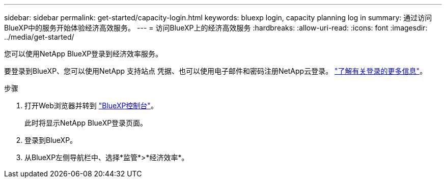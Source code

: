 ---
sidebar: sidebar 
permalink: get-started/capacity-login.html 
keywords: bluexp login, capacity planning log in 
summary: 通过访问BlueXP中的服务开始体验经济高效服务。 
---
= 访问BlueXP上的经济高效服务
:hardbreaks:
:allow-uri-read: 
:icons: font
:imagesdir: ../media/get-started/


[role="lead"]
您可以使用NetApp BlueXP登录到经济效率服务。

要登录到BlueXP、您可以使用NetApp 支持站点 凭据、也可以使用电子邮件和密码注册NetApp云登录。 https://docs.netapp.com/us-en/cloud-manager-setup-admin/task-logging-in.html["了解有关登录的更多信息"^]。

.步骤
. 打开Web浏览器并转到 https://console.bluexp.netapp.com/["BlueXP控制台"^]。
+
此时将显示NetApp BlueXP登录页面。

. 登录到BlueXP。
. 从BlueXP左侧导航栏中、选择*监管*>*经济效率*。

